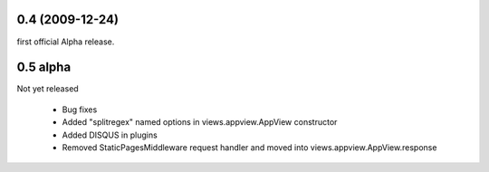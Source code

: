 
0.4 (2009-12-24)
=====================
first official Alpha release.

0.5 alpha
=====================
Not yet released

 * Bug fixes
 * Added "splitregex" named options in views.appview.AppView constructor 
 * Added DISQUS in plugins
 * Removed StaticPagesMiddleware request handler and moved into views.appview.AppView.response
